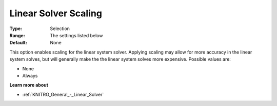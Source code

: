 .. _KNITRO_General_-_Linear_Solver_Scaling:


Linear Solver Scaling
=====================



:Type:	Selection	
:Range:	The settings listed below	
:Default:	None	



This option enables scaling for the linear system solver. Applying scaling may allow for more accuracy in the linear system solves, but will generally make the the linear system solves more expensive. Possible values are:



*	None
*	Always




**Learn more about** 

*	:ref:`KNITRO_General_-_Linear_Solver` 
